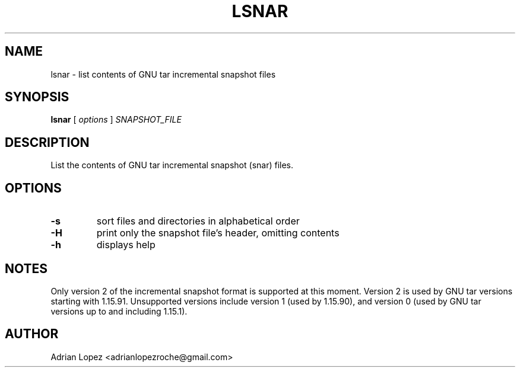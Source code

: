.TH LSNAR 1
.\" NAME should be all caps, SECTION should be 1-8, maybe w/ subsection
.\" other parms are allowed: see man(7), man(1)
.SH NAME
lsnar \- list contents of GNU tar incremental snapshot files
.SH SYNOPSIS
.B lsnar
[
.I options
]
.I SNAPSHOT_FILE

.SH "DESCRIPTION"
List the contents of GNU tar incremental snapshot (snar) files.

.SH OPTIONS
.TP
.B -s
sort files and directories in alphabetical order
.TP
.B -H
print only the snapshot file's header, omitting contents
.TP
.B -h
displays help

.SH NOTES
Only version 2 of the incremental snapshot format is supported at this moment.
Version 2 is used by GNU tar versions starting with 1.15.91. Unsupported
versions include version 1 (used by 1.15.90), and version 0 (used by GNU tar
versions up to and including 1.15.1).


.SH AUTHOR
Adrian Lopez <adrianlopezroche@gmail.com>
